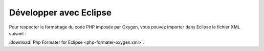 Développer avec Eclipse
=======================

Pour respecter le formattage du code PHP imposée par Oxygen, vous pouvez importer dans Eclipse le fichier
XML suivant : 

:download:`Php Formater for Eclipse <php-formater-oxygen.xml>`.